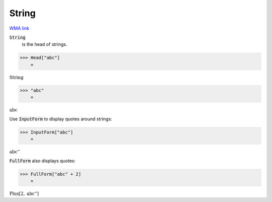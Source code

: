 String
======

`WMA link <https://reference.wolfram.com/language/ref/String.html>`_

:code:`String`
    is the head of strings.





>>> Head["abc"]
    =

:math:`\text{String}`


>>> "abc"
    =

:math:`\text{abc}`



Use :code:`InputForm`  to display quotes around strings:

>>> InputForm["abc"]
    =

:math:`\text{\`{}\`{}abc''}`



:code:`FullForm`  also displays quotes:

>>> FullForm["abc" + 2]
    =

:math:`\text{Plus}\left[2, \text{\`{}\`{}abc''}\right]`


